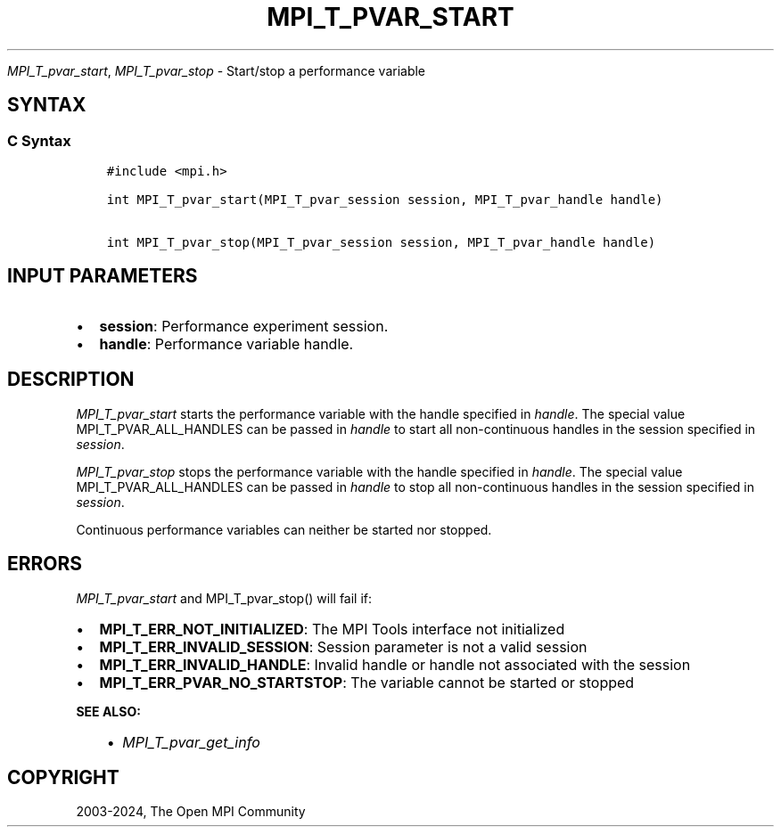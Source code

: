 .\" Man page generated from reStructuredText.
.
.TH "MPI_T_PVAR_START" "3" "Nov 15, 2024" "" "Open MPI"
.
.nr rst2man-indent-level 0
.
.de1 rstReportMargin
\\$1 \\n[an-margin]
level \\n[rst2man-indent-level]
level margin: \\n[rst2man-indent\\n[rst2man-indent-level]]
-
\\n[rst2man-indent0]
\\n[rst2man-indent1]
\\n[rst2man-indent2]
..
.de1 INDENT
.\" .rstReportMargin pre:
. RS \\$1
. nr rst2man-indent\\n[rst2man-indent-level] \\n[an-margin]
. nr rst2man-indent-level +1
.\" .rstReportMargin post:
..
.de UNINDENT
. RE
.\" indent \\n[an-margin]
.\" old: \\n[rst2man-indent\\n[rst2man-indent-level]]
.nr rst2man-indent-level -1
.\" new: \\n[rst2man-indent\\n[rst2man-indent-level]]
.in \\n[rst2man-indent\\n[rst2man-indent-level]]u
..
.sp
\fI\%MPI_T_pvar_start\fP, \fI\%MPI_T_pvar_stop\fP \- Start/stop a performance
variable
.SH SYNTAX
.SS C Syntax
.INDENT 0.0
.INDENT 3.5
.sp
.nf
.ft C
#include <mpi.h>

int MPI_T_pvar_start(MPI_T_pvar_session session, MPI_T_pvar_handle handle)

int MPI_T_pvar_stop(MPI_T_pvar_session session, MPI_T_pvar_handle handle)
.ft P
.fi
.UNINDENT
.UNINDENT
.SH INPUT PARAMETERS
.INDENT 0.0
.IP \(bu 2
\fBsession\fP: Performance experiment session.
.IP \(bu 2
\fBhandle\fP: Performance variable handle.
.UNINDENT
.SH DESCRIPTION
.sp
\fI\%MPI_T_pvar_start\fP starts the performance variable with the handle
specified in \fIhandle\fP\&. The special value MPI_T_PVAR_ALL_HANDLES can be
passed in \fIhandle\fP to start all non\-continuous handles in the session
specified in \fIsession\fP\&.
.sp
\fI\%MPI_T_pvar_stop\fP stops the performance variable with the handle specified
in \fIhandle\fP\&. The special value MPI_T_PVAR_ALL_HANDLES can be passed in
\fIhandle\fP to stop all non\-continuous handles in the session specified in
\fIsession\fP\&.
.sp
Continuous performance variables can neither be started nor stopped.
.SH ERRORS
.sp
\fI\%MPI_T_pvar_start\fP and MPI_T_pvar_stop() will fail if:
.INDENT 0.0
.IP \(bu 2
\fBMPI_T_ERR_NOT_INITIALIZED\fP: The MPI Tools interface not initialized
.IP \(bu 2
\fBMPI_T_ERR_INVALID_SESSION\fP: Session parameter is not a valid session
.IP \(bu 2
\fBMPI_T_ERR_INVALID_HANDLE\fP: Invalid handle or handle not associated with the session
.IP \(bu 2
\fBMPI_T_ERR_PVAR_NO_STARTSTOP\fP: The variable cannot be started or stopped
.UNINDENT
.sp
\fBSEE ALSO:\fP
.INDENT 0.0
.INDENT 3.5
.INDENT 0.0
.IP \(bu 2
\fI\%MPI_T_pvar_get_info\fP
.UNINDENT
.UNINDENT
.UNINDENT
.SH COPYRIGHT
2003-2024, The Open MPI Community
.\" Generated by docutils manpage writer.
.

